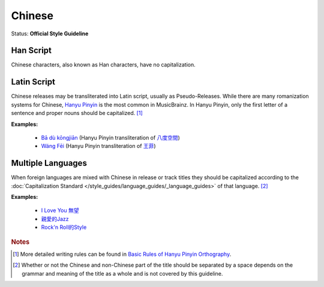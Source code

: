 .. MusicBrainz Documentation Project

.. https://musicbrainz.org/doc/Style/Language/Chinese

Chinese
=======

Status: **Official Style Guideline**

Han Script
----------

Chinese characters, also known as Han characters, have no capitalization.


Latin Script
------------

Chinese releases may be transliterated into Latin script, usually as Pseudo-Releases. While there are many romanization systems for Chinese, `Hanyu Pinyin <https://en.wikipedia.org/wiki/Hanyu_Pinyin>`_ is the most common in MusicBrainz. In Hanyu Pinyin, only the first letter of a sentence and proper nouns should be capitalized. [1]_

**Examples:**

   - `Bā dù kōngjiān <https://musicbrainz.org/release/5193d964-d732-4d81-a99f-37f8e5bb14bb>`_ (Hanyu Pinyin transliteration of `八度空間 <https://musicbrainz.org/release/58834222-e36a-49fe-b71e-27436faed9ce>`_)
   - `Wáng Fēi <https://musicbrainz.org/release/d3682b57-863f-46c5-ac0d-c5efb6f80dc5>`_ (Hanyu Pinyin transliteration of `王菲 <https://musicbrainz.org/release/1f4c4892-2039-4545-9658-5f15248c7861>`_)


Multiple Languages
------------------

When foreign languages are mixed with Chinese in release or track titles they should be capitalized according to the :doc:`Capitalization Standard </style_guides/language_guides/_language_guides>` of that language. [2]_

**Examples:**

   - `I Love You 無望 <https://musicbrainz.org/recording/e58d3db9-7755-43d5-b9d4-0064300033eb>`_
   - `親愛的Jazz <https://musicbrainz.org/recording/afe527e5-e377-4f2b-8e9e-ce573cbf9a4c>`_
   - `Rock'n Roll的Style <https://musicbrainz.org/recording/8169e429-1057-47d8-849e-ed3c670b850d>`_


.. rubric:: Notes

.. [1] More detailed writing rules can be found in `Basic Rules of Hanyu Pinyin Orthography <https://pinyin.info/readings/zyg/rules.html>`_.
.. [2] Whether or not the Chinese and non-Chinese part of the title should be separated by a space depends on the grammar and meaning of the title as a whole and is not covered by this guideline.

